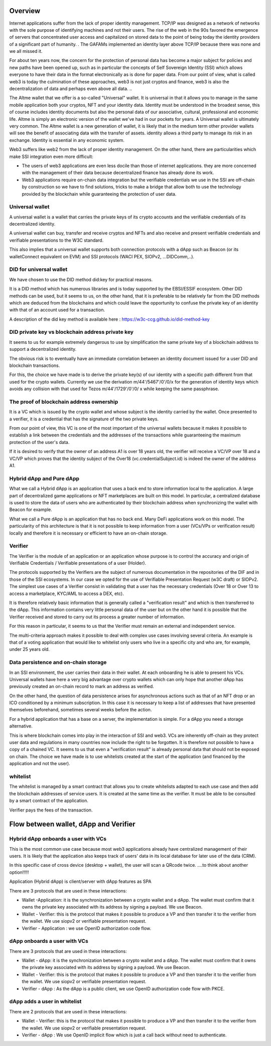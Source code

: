 Overview
========

Internet applications suffer from the lack of proper identity management. TCP/IP was designed as a network of networks with the sole purpose of identifying machines and not their users.
The rise of the web in the 90s favored the emergence of servers that concentrated user access and capitalized on stored data to the point of being today the identity providers of a significant part of humanity. .
The GAFAMs implemented an identity layer above TCP/IP because there was none and we all missed it.

For about ten years now, the concern for the protection of personal data has become a major subject for policies and new paths have been opened up, such as in particular the concepts of 
Self Sovereign Identity (SSI) which allows everyone to have their data in the format electronically as is done for paper data.
From our point of view, what is called web3 is today the culmination of these approaches, web3 is not just cryptos and finance, 
web3 is also the decentralization of data and perhaps even above all data. ..

The Altme wallet that we offer is a so-called "Universal" wallet.
It is universal in that it allows you to manage in the same mobile application both your cryptos, NFT and your identity data.
Identity must be understood in the broadest sense, this of course includes identity documents but also the personal data of our associative, cultural, professional and economic life.
Altme is simply an electronic version of the wallet we've had in our pockets for years. A Universal wallet is ultimately very common.
The Altme wallet is a new generation of wallet, it is likely that in the medium term other provider wallets will see the benefit of associating data with the transfer of assets.
identity allows a third party to manage its risk in an exchange. Identity is essential in any economic system.

Web3 suffers like web2 from the lack of proper identity management. On the other hand, there are particularities which make SSI integration even more difficult:

* The users of web3 applications are even less docile than those of internet applications. they are more concerned with the management of their data because decentralized finance has already done its work.
* Web3 applications require on-chain data integration but the verifiable credentials we use in the SSI are off-chain by construction so we have to find solutions, tricks to make a bridge that allow both to use the technology provided by the blockchain while guaranteeing the protection of user data.


Universal wallet
----------------
A universal wallet is a wallet that carries the private keys of its crypto accounts and the verifiable credentials of its decentralized identity.

A universal wallet can buy, transfer and receive cryptos and NFTs and also receive and present verifiable credentials and verifiable presentations to the W3C standard.



.. image:: universal_wallet.png
      :width: 600


This also implies that a universal wallet supports both connection protocols with a dApp such as Beacon (or its walletConnect equivalent on EVM) and SSI protocols (WACI PEX, SIOPv2, ...DIDComm,..).
  
  

DID for universal wallet
------------------------
We have chosen to use the DID method did:key for practical reasons.

It is a DID method which has numerous libraries and is today supported by the EBSI/ESSIF ecosystem.
Other DID methods can be used, but it seems to us, on the other hand, that it is preferable to be relatively far from the DID methods which are deduced from the blockchains and
which could leave the opportunity to confuse the private key of an identity with that of an account used for a transaction.

A description of the did key method is available here : https://w3c-ccg.github.io/did-method-key  

DID private key vs blockchain address private key
-------------------------------------------------
It seems to us for example extremely dangerous to use by simplification the same private key of a blockchain address to support a decentralized identity.

The obvious risk is to eventually have an immediate correlation between an identity document issued for a user DID and blockchain transactions. 

For this, the choice we have made is to derive the private key(s) of our identity with a specific path different from that used for the crypto wallets.
Currently we use the derivation m/44'/5467'/0'/0/x for the generation of identity keys which avoids any collision with that used for Tezos m/44'/1729'/0'/0/ x while keeping the same passphrase.

The proof of blockchain address ownership
-----------------------------------------
It is a VC which is issued by the crypto wallet and whose subject is the identity carried by the wallet. Once presented to a verifier, it is a credential that has the signature of the two private keys.

From our point of view, this VC is one of the most important of the universal wallets because it makes it possible to establish a link between the credentials and the addresses
of the transactions while guaranteeing the maximum protection of the user's data.

If it is desired to verify that the owner of an address A1 is over 18 years old, the verifier will receive a VC/VP over 18 and a VC/VP which proves that the identity subject of the Over18 (vc.credentialSubject.id) is indeed the owner of the address A1.


Hybrid dApp and Pure dApp
-------------------------
What we call a Hybrid dApp is an application that uses a back end to store information local to the application.
A large part of decentralized game applications or NFT marketplaces are built on this model.
In particular, a centralized database is used to store the data of users who are authenticated by their blockchain address when synchronizing the wallet with Beacon for example.

What we call a Pure dApp is an application that has no back end. Many DeFi applications work on this model. 
The particularity of this architecture is that it is not possible to keep information from a user (VCs/VPs or verification result) locally and therefore it is necessary 
or efficient to have an on-chain storage.


Verifier
--------
The Verifier is the module of an application or an application whose purpose is to control the accuracy and origin of Verifiable Credentials / Verifiable presentations of a user (Holder).

The protocols supported by the Verifiers are the subject of numerous documentation in the repositories of the DIF and in those of the SSI ecosystems. In our case we opted for the use of Verifiable Presentation Request (w3C draft) or SIOPv2.
The simplest use cases of a Verifier consist in validating that a user has the necessary credentials (Over 18 or Over 13 to access a marketplace, KYC/AML to access a DEX, etc).

It is therefore relatively basic information that is generally called a "verification result" and which is then transferred to the dApp. 
This information contains very little personal data of the user but on the other hand it is possible that the Verifier received and stored to carry out its process a greater number of information. 

For this reason in particular, it seems to us that the Verifier must remain an external and independent service.

The multi-criteria approach makes it possible to deal with complex use cases involving several criteria. 
An example is that of a voting application that would like to whitelist only users who live in a specific city and who are, for example, under 25 years old.


Data persistence and on-chain storage
--------------------------------------

In an SSI environment, the user carries their data in their wallet. At each onboarding he is able to present his VCs. 
Universal wallets have here a very big advantage over crypto wallets which can only hope that another dApp has previously created an on-chain record to mark an address as verified.


On the other hand, the question of data persistence arises for asynchronous actions such as that of an NFT drop or an ICO conditioned by a minimum subscription.
In this case it is necessary to keep a list of addresses that have presented themselves beforehand, sometimes several weeks before the action.

For a hybrid application that has a base on a server, the implementation is simple. For a dApp you need a storage alternative.

This is where blockchain comes into play in the interaction of SSI and web3.
VCs are inherently off-chain as they protect user data and regulations in many countries now include the right to be forgotten.
It is therefore not possible to have a copy of a chained VC. It seems to us that even a "verification result" is already personal data that should not be exposed on chain.
The choice we have made is to use whitelists created at the start of the application (and financed by the application and not the user).

whitelist
---------

The whitelist is managed by a smart contract that allows you to create whitelists adapted to each use case and then add the blockchain addresses of service users.
It is created at the same time as the verifier. It must be able to be consulted by a smart contract of the application.

Verifier pays the fees of the transaction.


Flow between wallet, dApp and Verifier
======================================


Hybrid dApp onboards a user with VCs
------------------------------------

This is the most common use case because most web3 applications already have centralized management of their users.
It is likely that the application also keeps track of users' data in its local database for later use of the data (CRM).

In this specific case of cross device (desktop + wallet), the user will scan a QRcode twice. ....to think about another option!!!!!

Application (Hybrid dApp) is client/server with dApp features as SPA

There are 3 protocols that are used in these interactions:

* Wallet -Application: it is the synchronization between a crypto wallet and a dApp. The wallet must confirm that it owns the private key associated with its address by signing a payload. We use Beacon.   
* Wallet - Verifier: this is the protocol that makes it possible to produce a VP and then transfer it to the verifier from the wallet. We use siopv2 or verifiable presentation request.  
* Verifier - Application : we use OpenID authorization code flow.  


.. image:: hybrid_onboard_user.png


dApp onboards a user with VCs
-----------------------------

There are 3 protocols that are used in these interactions:

* Wallet - dApp: it is the synchronization between a crypto wallet and a dApp. The wallet must confirm that it owns the private key associated with its address by signing a payload. We use Beacon.   
* Wallet - Verifier: this is the protocol that makes it possible to produce a VP and then transfer it to the verifier from the wallet. We use siopv2 or verifiable presentation request.  
* Verifier - dApp : As the dApp is a public client,  we use OpenID authorization code flow with PKCE.  



.. image:: dapp_onboard_user.png



dApp adds a user in whitelist
-----------------------------

There are 2 protocols that are used in these interactions:

* Wallet - Verifier: this is the protocol that makes it possible to produce a VP and then transfer it to the verifier from the wallet. We use siopv2 or verifiable presentation request.  
* Verifier - dApp : We use OpenID implicit flow which is just a call back without need to authenticate.  

.. image:: add_user_whitelist.png